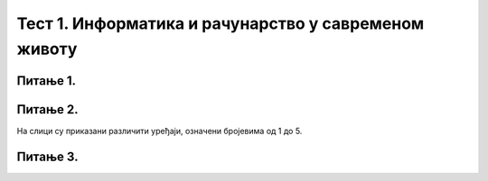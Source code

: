 
Тест 1. Информатика и рачунарство у савременом животу
=====================================================

Питање 1.
~~~~~~~~~

.. mchoice:: L1P2
    :multiple_answers:
    :answer_a: Дигитални уређаји.
    :feedback_a: Нетачно    
    :answer_b: Рачунарски програми
    :feedback_b: Тачно    
    :answer_c: Рачунарски систем
    :feedback_c: Нетачно
    :answer_d: Податак
    :feedback_d: Нетачно
    :answer_e: Информација
    :feedback_e: Нетачно 
    :correct: b

    Како се назива низ инструкција (наредби) које рачунари извршавају.

Питање 2.
~~~~~~~~~

На слици су приказани различити уређаји, означени бројевима од 1 до 5.

.. image:: ../_images/57.png
      :align: center
      :width: 800px

.. dragndrop:: L1P3
    :feedback: Tвој одговор није тачан. Покушај поново!
    :match_1: Десктоп рачунар|||1
    :match_2: Симулатор|||2
    :match_3: Палета са блоковима алатки|||3
    :match_4: Радна површина за програмирање / уређивач|||4
    :match_5: Трака са алаткама (за преузимање, укључивање/искључивање звука и  увећање / смањивање приказа симулатора)|||5

    На основу горње слике интерфејса споји одговарајуће појмове са бројевима од 1 до 5.

Питање 3.
~~~~~~~~~
.. fillintheblank:: L1P3

     Како се назива машина која извршава упутства (наредбе) и тако обавља разнородне задатке. 

    Одговор: |blank|

   - :Рачунар: Тачно
     :x: Одговор није тачан.